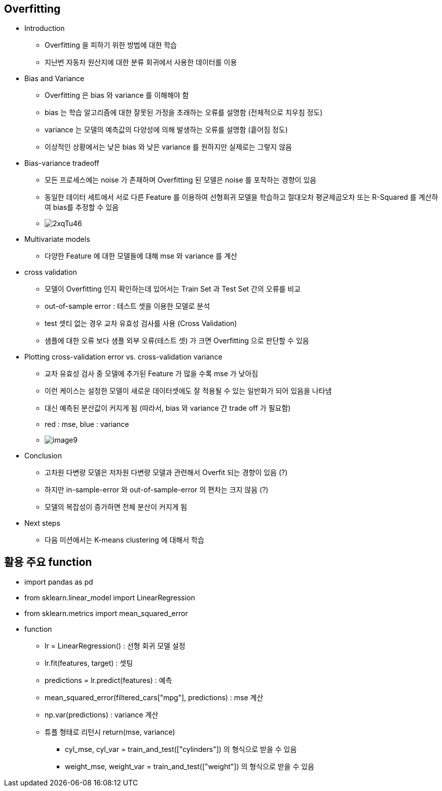== Overfitting

 * Introduction
   ** Overfitting 을 피하기 위한 방법에 대한 학습
   ** 지난번 자동차 원산지에 대한 분류 회귀에서 사용한 데이터를 이용

 * Bias and Variance
   ** Overfitting 은 bias 와 variance 를 이해해야 함
   ** bias 는 학습 알고리즘에 대한 잘못된 가정을 초래하는 오류를 설명함 (전체적으로 치우침 정도)
   ** variance 는 모델의 예측값의 다양성에 의해 발생하는 오류를 설명함 (흩어짐 정도)
   ** 이상적인 상황에서는 낮은 bias 와 낮은 variance 를 원하지만 실제로는 그렇지 않음

 * Bias-variance tradeoff
   ** 모든 프로세스에는 noise 가 존재하며 Overfitting 된 모델은 noise 를 포착하는 경향이 있음
   ** 동일한 데이터 세트에서 서로 다른 Feature 를 이용하여 선형회귀 모델을 학습하고 절대오차 평균제곱오차 또는 R-Squared 를 계산하여 bias를 추정할 수 있음
   ** image:http://i.imgur.com/2xqTu46.png[]

 * Multivariate models
   ** 다양한 Feature 에 대한 모델들에 대해 mse 와 variance 를 계산

 * cross validation
   ** 모델이 Overfitting 인지 확인하는데 있어서는 Train Set 과 Test Set 간의 오류를 비교
   ** out-of-sample error : 테스트 셋을 이용한 모델로 분석
   ** test 셋티 없는 경우 교차 유효성 검사를 사용 (Cross Validation)
   ** 샘플에 대한 오류 보다 샘플 외부 오류(테스트 셋) 가 크면 Overfitting 으로 판단할 수 있음

 * Plotting cross-validation error vs. cross-validation variance
   ** 교차 유효성 검사 중 모델에 추가된 Feature 가 많을 수록 mse 가 낮아짐
   ** 이런 케이스는 설정한 모델이 새로운 데이터셋에도 잘 적용될 수 있는 일반화가 되어 있음을 나타냄
   ** 대신 예측된 분산값이 커지게 됨 (따라서, bias 와 variance 간 trade off 가 필요함)
   ** red : mse, blue : variance
   ** image:./images/image9.png[]
 * Conclusion
   ** 고차원 다변량 모델은 저차원 다변량 모델과 관련해서 Overfit 되는 경향이 있음 (?)
   ** 하지만 in-sample-error 와 out-of-sample-error 의 편차는 크지 않음 (?)
   ** 모델의 복잡성이 증가하면 전체 분산이 커지게 됨

 * Next steps
   ** 다음 미션에서는 K-means clustering 에 대해서 학습

== 활용 주요 function
 * import pandas as pd
 * from sklearn.linear_model import LinearRegression
 * from sklearn.metrics import mean_squared_error

 * function
   ** lr = LinearRegression() : 선형 회귀 모델 설정
   ** lr.fit(features, target) : 셋팅
   ** predictions = lr.predict(features) : 예측
   ** mean_squared_error(filtered_cars["mpg"], predictions) : mse 계산
   ** np.var(predictions) : variance 계산
   ** 튜플 형태로 리턴시 return(mse, variance)
      *** cyl_mse, cyl_var = train_and_test(["cylinders"]) 의 형식으로 받을 수 있음
      *** weight_mse, weight_var = train_and_test(["weight"]) 의 형식으로 받을 수 있음
